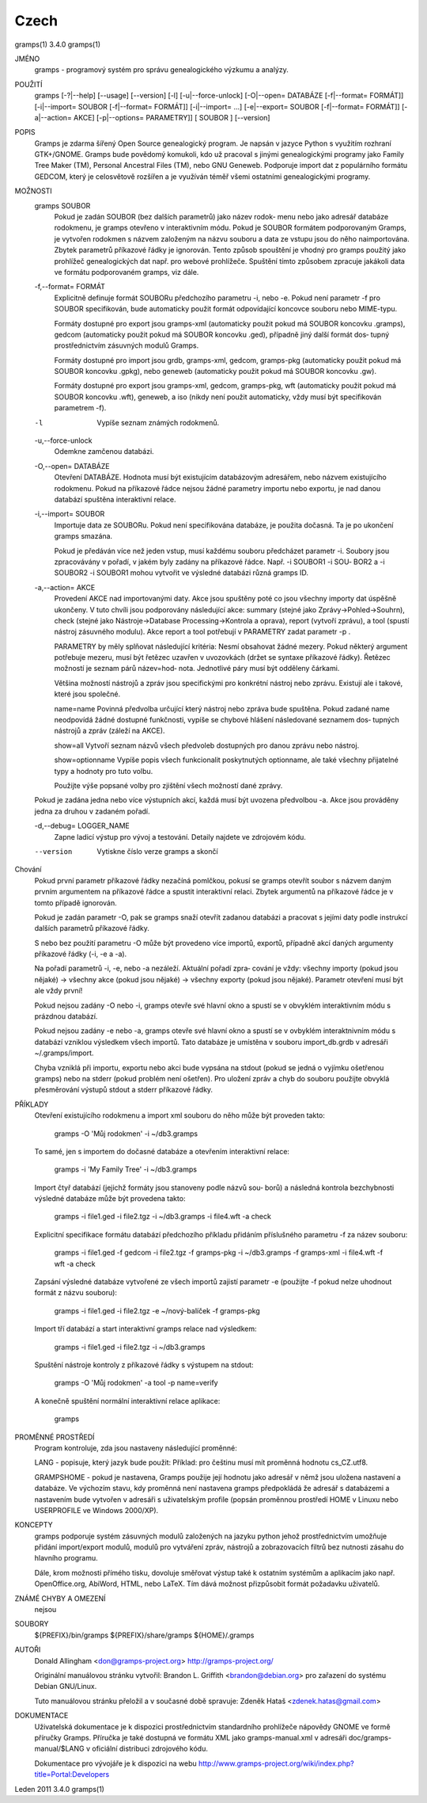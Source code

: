 Czech
======

gramps(1)			     3.4.0			     gramps(1)



JMÉNO
       gramps - programový systém pro správu genealogického výzkumu a analýzy.


POUŽITÍ
       gramps	[-?|--help]  [--usage]	[--version]  [-l]  [-u|--force-unlock]
       [-O|--open=  DATABÁZE  [-f|--format=  FORMÁT]]	[-i|--import=	SOUBOR
       [-f|--format=   FORMÁT]]   [-i|--import=   ...]	 [-e|--export=	SOUBOR
       [-f|--format= FORMÁT]] [-a|--action= AKCE] [-p|--options= PARAMETRY]] [
       SOUBOR ] [--version]


POPIS
       Gramps  je  zdarma šířený Open Source genealogický program. Je napsán v
       jazyce Python s využitím rozhraní  GTK+/GNOME.	Gramps	bude  povědomý
       komukoli,  kdo už pracoval s jinými genealogickými programy jako Family
       Tree Maker (TM),  Personal Ancestral  Files  (TM),  nebo  GNU  Geneweb.
       Podporuje import dat z populárního formátu GEDCOM, který je celosvětově
       rozšířen a je využíván téměř všemi ostatními genealogickými programy.


MOŽNOSTI
       gramps SOUBOR
	      Pokud je zadán SOUBOR (bez dalších parametrů) jako název	rodok‐
	      menu  nebo jako adresář databáze rodokmenu, je gramps otevřeno v
	      interaktivním  módu.  Pokud  je  SOUBOR  formátem   podporovaným
	      Gramps, je vytvořen rodokmen s názvem založeným na názvu souboru
	      a data ze vstupu jsou do něho  naimportována.  Zbytek  parametrů
	      příkazové  řádky je ignorován.  Tento způsob spouštění je vhodný
	      pro gramps použitý jako prohlížeč genealogických dat  např.  pro
	      webové  prohlížeče.   Spuštění  tímto způsobem zpracuje jakákoli
	      data ve formátu podporovaném gramps, viz dále.


       -f,--format= FORMÁT
	      Explicitně definuje formát  SOUBORu  předchozího	parametru  -i,
	      nebo  -e.  Pokud	není parametr -f pro SOUBOR specifikován, bude
	      automaticky použit formát  odpovídající  koncovce  souboru  nebo
	      MIME-typu.

	      Formáty dostupné pro export jsou	gramps-xml (automaticky použit
	      pokud má SOUBOR koncovku .gramps),  gedcom  (automaticky	použit
	      pokud  má SOUBOR koncovku .ged), případně jiný další formát dos‐
	      tupný prostřednictvím zásuvných modulů Gramps.

	      Formáty dostupné	pro  import  jsou  grdb,  gramps-xml,  gedcom,
	      gramps-pkg  (automaticky použit pokud má SOUBOR koncovku .gpkg),
	      nebo geneweb (automaticky použit pokud má SOUBOR koncovku .gw).

	      Formáty dostupné pro export jsou gramps-xml, gedcom, gramps-pkg,
	      wft (automaticky použit pokud má SOUBOR koncovku .wft), geneweb,
	      a iso (nikdy není použit automaticky, vždy musí být specifikován
	      parametrem -f).


       -l     Vypíše seznam známých rodokmenů.


       -u,--force-unlock
	      Odemkne zamčenou databázi.


       -O,--open= DATABÁZE
	      Otevření	DATABÁZE.  Hodnota  musí  být  existujícím databázovým
	      adresářem,  nebo	názvem	existujícího  rodokmenu.    Pokud   na
	      příkazové  řádce nejsou žádné parametry importu nebo exportu, je
	      nad danou databází spuštěna interaktivní relace.


       -i,--import= SOUBOR
	      Importuje data ze SOUBORu. Pokud není specifikována databáze, je
	      použita dočasná. Ta je po ukončení gramps smazána.

	      Pokud  je  předáván  více  než jeden vstup, musí každému souboru
	      předcházet parametr -i.  Soubory jsou zpracovávány v  pořadí,  v
	      jakém  byly zadány na příkazové řádce.  Např. -i SOUBOR1 -i SOU‐
	      BOR2 a -i SOUBOR2 -i SOUBOR1 mohou vytvořit ve výsledné databázi
	      různá gramps ID.


       -a,--action= AKCE
	      Provedení  AKCE  nad importovanými daty. Akce jsou spuštěny poté
	      co jsou všechny importy dat úspěšně ukončeny. V tuto chvíli jsou
	      podporovány    následující    akce:    summary	(stejné   jako
	      Zprávy->Pohled->Souhrn), check (stejné  jako  Nástroje->Database
	      Processing->Kontrola  a oprava), report (vytvoří zprávu), a tool
	      (spustí nástroj zásuvného modulu).  Akce report a tool potřebují
	      v PARAMETRY zadat parametr -p .

	      PARAMETRY by měly splňovat následující kritéria:
	      Nesmí  obsahovat žádné mezery.  Pokud některý argument potřebuje
	      mezeru, musí být řetězec uzavřen v uvozovkách (držet se  syntaxe
	      příkazové  řádky).   Řetězec  možností je seznam párů název=hod‐
	      nota.  Jednotlivé páry musí být odděleny čárkami.

	      Většina  možností  nástrojů  a  zpráv  jsou   specifickými   pro
	      konkrétní  nástroj  nebo	zprávu.   Existují ale i takové, které
	      jsou společné.

	      name=name
	      Povinná  předvolba  určující  který  nástroj  nebo  zpráva  bude
	      spuštěna.    Pokud   zadané   name   neodpovídá  žádné  dostupné
	      funkčnosti, vypíše se chybové hlášení následované seznamem  dos‐
	      tupných nástrojů a zpráv (záleží na AKCE).

	      show=all
	      Vytvoří seznam názvů všech předvoleb dostupných pro danou zprávu
	      nebo nástroj.

	      show=optionname
	      Vypíše popis všech  funkcionalit	poskytnutých  optionname,  ale
	      také všechny přijatelné typy a hodnoty pro tuto volbu.

	      Použijte	výše  popsané  volby  pro zjištění všech možností dané
	      zprávy.


       Pokud je zadána jedna nebo více výstupních akcí, každá musí být uvozena
       předvolbou -a. Akce jsou prováděny jedna za druhou v zadaném pořadí.


       -d,--debug= LOGGER_NAME
	      Zapne  ladicí  výstup  pro vývoj a testování. Detaily najdete ve
	      zdrojovém kódu.

       --version
	      Vytiskne číslo verze gramps a skončí




Chování
       Pokud první parametr  příkazové	řádky  nezačíná  pomlčkou,  pokusí  se
       gramps  otevřít	soubor	s  názvem daným prvním argumentem na příkazové
       řádce a spustit interaktivní  relaci.  Zbytek  argumentů  na  příkazové
       řádce je v tomto případě ignorován.


       Pokud  je  zadán  parametr  -O,	pak  se  gramps  snaží otevřít zadanou
       databázi a pracovat s jejími daty  podle  instrukcí  dalších  parametrů
       příkazové řádky.


       S  nebo	bez  použití  parametru  -O  může  být provedeno více importů,
       exportů, případně akcí daných argumenty příkazové řádky (-i, -e a -a).


       Na pořadí parametrů -i, -e, nebo -a nezáleží.   Aktuální  pořadí  zpra‐
       cování  je  vždy:  všechny  importy (pokud jsou nějaké) -> všechny akce
       (pokud jsou nějaké) -> všechny exporty (pokud jsou  nějaké).   Parametr
       otevření musí být ale vždy první!


       Pokud  nejsou zadány -O nebo -i, gramps otevře své hlavní okno a spustí
       se v obvyklém interaktivním módu s prázdnou databází.


       Pokud nejsou zadány -e nebo -a, gramps otevře své hlavní okno a	spustí
       se  v  ovbyklém interaktnivním módu s databází vzniklou výsledkem všech
       importů.  Tato databáze je umístěna v souboru import_db.grdb v adresáři
       ~/.gramps/import.


       Chyba  vzniklá  při  importu,  exportu nebo akci bude vypsána na stdout
       (pokud se jedná o vyjímku  ošetřenou  gramps)  nebo  na	stderr	(pokud
       problém	není  ošetřen).  Pro  uložení zpráv a chyb do souboru použijte
       obvyklá přesměrování výstupů stdout a stderr příkazové řádky.


PŘÍKLADY
       Otevření existujícího rodokmenu a import xml souboru do něho  může  být
       proveden takto:
       
	      gramps -O 'Můj rodokmen' -i ~/db3.gramps

       To  samé,  jen  s importem do dočasné databáze a otevřením interaktivní
       relace:
       
	      gramps -i 'My Family Tree' -i ~/db3.gramps

       Import čtyř databází (jejichž formáty jsou stanoveny podle  názvů  sou‐
       borů)  a  následná  kontrola  bezchybnosti  výsledné  databáze může být
       provedena takto:
       
	      gramps -i file1.ged -i file2.tgz -i ~/db3.gramps -i file4.wft -a
	      check

       Explicitní  specifikace	formátu databází předchozího příkladu přidáním
       příslušného parametru -f za název souboru:
       
	      gramps -i file1.ged -f gedcom  -i  file2.tgz  -f	gramps-pkg  -i
	      ~/db3.gramps -f gramps-xml -i file4.wft -f wft  -a check

       Zapsání	výsledné  databáze vytvořené ze všech importů zajistí parametr
       -e (použijte -f pokud nelze uhodnout formát z názvu souboru):
       
	      gramps -i file1.ged -i file2.tgz -e ~/nový-balíček -f gramps-pkg

       Import tří databází a start interaktivní gramps relace nad výsledkem:
       
	      gramps -i file1.ged -i file2.tgz -i ~/db3.gramps

       Spuštění nástroje kontroly z příkazové řádky s výstupem na stdout:
       
	      gramps -O 'Můj rodokmen' -a tool -p name=verify

       A konečně spuštění normální interaktivní relace aplikace:
       
	      gramps


PROMĚNNÉ PROSTŘEDÍ
       Program kontroluje, zda jsou nastaveny následující proměnné:

       LANG - popisuje, který jazyk bude použit: Příklad: pro češtinu musí mít
       proměnná hodnotu cs_CZ.utf8.

       GRAMPSHOME  -  pokud  je  nastavena,  Gramps  použije její hodnotu jako
       adresář v němž jsou uložena nastavení a databáze.  Ve  výchozím	stavu,
       kdy  proměnná není nastavena gramps předpokládá že adresář s databázemi
       a nastavením bude vytvořen v adresáři s	uživatelským  profile  (popsán
       proměnnou prostředí HOME v Linuxu nebo USERPROFILE ve Windows 2000/XP).


KONCEPTY
       gramps  podporuje  systém  zásuvných modulů založených na jazyku python
       jehož prostřednictvím umožňuje přidání	import/export  modulů,	modulů
       pro  vytváření  zpráv,  nástrojů  a  zobrazovacích  filtrů bez nutnosti
       zásahu do hlavního programu.

       Dále, krom možnosti přímého tisku,  dovoluje  směřovat  výstup  také  k
       ostatním systémům a aplikacím jako např. OpenOffice.org, AbiWord, HTML,
       nebo LaTeX. Tím dává možnost přizpůsobit formát požadavku uživatelů.


ZNÁMÉ CHYBY A OMEZENÍ
       nejsou


SOUBORY
       ${PREFIX}/bin/gramps
       ${PREFIX}/share/gramps
       ${HOME}/.gramps


AUTOŘI
       Donald Allingham <don@gramps-project.org>
       http://gramps-project.org/

       Originální manuálovou stránku vytvořil:
       Brandon L. Griffith <brandon@debian.org>
       pro zařazení do systému Debian GNU/Linux.

       Tuto manuálovou stránku přeložil a v současné době spravuje:
       Zdeněk Hataš <zdenek.hatas@gmail.com>


DOKUMENTACE
       Uživatelská dokumentace je  k  dispozici  prostřednictvím  standardního
       prohlížeče  nápovědy  GNOME  ve formě příručky Gramps. Příručka je také
       dostupná ve formátu XML jako gramps-manual.xml v  adresáři  doc/gramps-
       manual/$LANG v oficiální distribuci zdrojového kódu.

       Dokumentace  pro  vývojáře  je  k  dispozici  na  webu
       http://www.gramps-project.org/wiki/index.php?title=Portal:Developers



Leden 2011			     3.4.0			     gramps(1)
